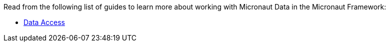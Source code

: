 Read from the following list of guides to learn more about working with Micronaut Data in the Micronaut Framework:

- https://guides.micronaut.io/latest/tag-data_access.html[Data Access]

